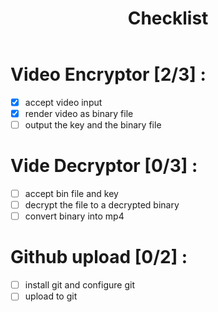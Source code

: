 #+title: Checklist
#+description: checklist for the video encryption project

* Video Encryptor [2/3] :
- [X] accept video input
- [X] render video as binary file
- [ ] output the key and the binary file

* Vide Decryptor [0/3] :
- [ ] accept bin file and key
- [ ] decrypt the file to a decrypted binary
- [ ] convert binary into mp4

* Github upload [0/2] :
- [ ] install git and configure git
- [ ] upload to git
